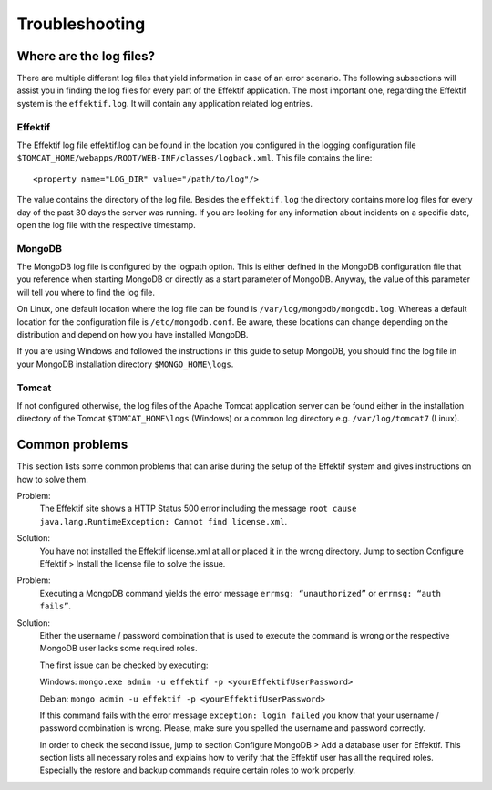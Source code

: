 Troubleshooting
===============

Where are the log files?
------------------------
There are multiple different log files that yield information in case of an error scenario. The following subsections will assist you in finding the log files for every part of the Effektif application. The most important one, regarding the Effektif system is the ``effektif.log``\ . It will contain any application related log entries.

Effektif
````````
The Effektif log file effektif.log can be found in the location you configured in the logging configuration file ``$TOMCAT_HOME/webapps/ROOT/WEB-INF/classes/logback.xml``\ . This file contains the line: ::

    <property name="LOG_DIR" value="/path/to/log"/>

The value contains the directory of the log file. Besides the ``effektif.log`` the directory contains more log files for every day of the past 30 days the server was running. If you are looking for any information about incidents on a specific date, open the log file with the respective timestamp.

MongoDB 
```````
The MongoDB log file is configured by the logpath option. This is either defined in the MongoDB configuration file that you reference when starting MongoDB or directly as a start parameter of MongoDB. Anyway, the value of this parameter will tell you where to find the log file.

On Linux, one default location where the log file can be found is ``/var/log/mongodb/mongodb.log``\ . Whereas a default location for the configuration file is ``/etc/mongodb.conf``\ . Be aware, these locations can change depending on the distribution and depend on how you have installed MongoDB.

If you are using Windows and followed the instructions in this guide to setup MongoDB, you should find the log file in your MongoDB installation directory ``$MONGO_HOME\logs``\ .

Tomcat
``````
If not configured otherwise, the log files of the Apache Tomcat application server can be found either in the installation directory of the Tomcat ``$TOMCAT_HOME\logs`` (Windows) or a common log directory e.g. ``/var/log/tomcat7`` (Linux).

Common problems
---------------
This section lists some common problems that can arise during the setup of the Effektif system and gives instructions on how to solve them.

Problem:
    The Effektif site shows a HTTP Status 500 error including the message ``root cause java.lang.RuntimeException: Cannot find license.xml``\ . 

Solution: 
    You have not installed the Effektif license.xml at all or placed it in the wrong directory. Jump to section Configure Effektif > Install the license file to solve the issue.

Problem:
    Executing a MongoDB command yields the error message ``errmsg: “unauthorized”`` or  ``errmsg: “auth fails”``\ .

Solution:
    Either the username / password combination that is used to execute the command is wrong or the respective MongoDB user lacks some required roles.

    The first issue can be checked by executing:

    Windows: ``mongo.exe admin -u effektif -p <yourEffektifUserPassword>``
    
    Debian: ``mongo admin -u effektif -p <yourEffektifUserPassword>``
    
    If this command fails with the error message ``exception: login failed`` you know that your username / password combination is wrong. Please, make sure you spelled the username and password correctly.

    In order to check the second issue, jump to section Configure MongoDB > Add a database user for Effektif. This section lists all necessary roles and explains how to verify that the Effektif user has all the required roles. Especially the restore and backup commands require certain roles to work properly.